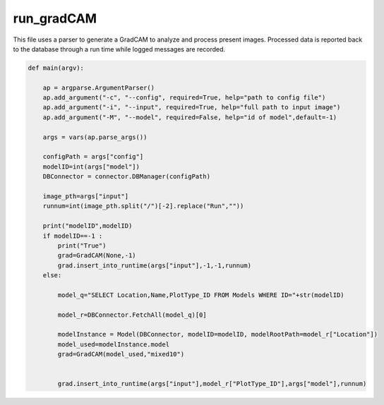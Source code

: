 run_gradCAM
=====================

This file uses a parser to generate a GradCAM to analyze and process present images.
Processed data is reported back to the database through a run time while logged messages are recorded.

.. code-block:: python 

    def main(argv):
    
        ap = argparse.ArgumentParser()
        ap.add_argument("-c", "--config", required=True, help="path to config file")
        ap.add_argument("-i", "--input", required=True, help="full path to input image")
        ap.add_argument("-M", "--model", required=False, help="id of model",default=-1)

        args = vars(ap.parse_args())

        configPath = args["config"]
        modelID=int(args["model"])
        DBConnector = connector.DBManager(configPath)

        image_pth=args["input"]
        runnum=int(image_pth.split("/")[-2].replace("Run",""))

        print("modelID",modelID)
        if modelID==-1 :
            print("True")
            grad=GradCAM(None,-1)
            grad.insert_into_runtime(args["input"],-1,-1,runnum)
        else:

            model_q="SELECT Location,Name,PlotType_ID FROM Models WHERE ID="+str(modelID)
        
            model_r=DBConnector.FetchAll(model_q)[0]

            modelInstance = Model(DBConnector, modelID=modelID, modelRootPath=model_r["Location"])
            model_used=modelInstance.model
            grad=GradCAM(model_used,"mixed10")


            grad.insert_into_runtime(args["input"],model_r["PlotType_ID"],args["model"],runnum)

